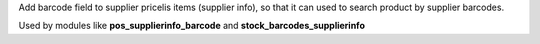 Add barcode field to supplier pricelis items (supplier info), so that it can used to search product by supplier barcodes.

Used by modules like **pos_supplierinfo_barcode** and **stock_barcodes_supplierinfo**
